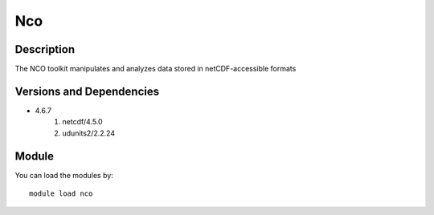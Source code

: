 .. _backbone-label:

Nco
==============================

Description
~~~~~~~~
The NCO toolkit manipulates and analyzes data stored in netCDF-accessible formats

Versions and Dependencies
~~~~~~~~
- 4.6.7
   #. netcdf/4.5.0
   #. udunits2/2.2.24

Module
~~~~~~~~
You can load the modules by::

    module load nco

